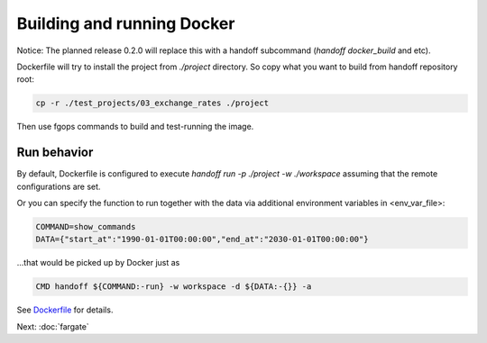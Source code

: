 Building and running Docker
===========================

Notice: The planned release 0.2.0 will replace this with a handoff subcommand
(`handoff docker_build` and etc).

Dockerfile will try to install the project from `./project` directory. So copy
what you want to build from handoff repository root:

.. code-block:: shell

    cp -r ./test_projects/03_exchange_rates ./project

Then use fgops commands to build and test-running the image.

.. mdinclude:: ../deploy/fargate/docker.md

Run behavior
~~~~~~~~~~~~

By default, Dockerfile is configured to execute
`handoff run -p ./project -w ./workspace` assuming that the remote
configurations are set.

Or you can specify the function to run together with the data via additional
environment variables in <env_var_file>:

.. code-block:: shell

    COMMAND=show_commands
    DATA={"start_at":"1990-01-01T00:00:00","end_at":"2030-01-01T00:00:00"}

...that would be picked up by Docker just as

.. code-block:: shell

    CMD handoff ${COMMAND:-run} -w workspace -d ${DATA:-{}} -a

See Dockerfile_ for details.

.. _Dockerfile: https://github.com/anelendata/handoff/blob/v0.1.2-alpha/Dockerfile

Next: :doc:`fargate`
